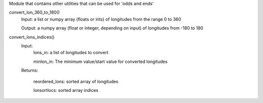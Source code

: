 Module that contains other utilities that can be used for 'odds and ends'

convert_lon_360_to_180()
  Input:  
  a list or numpy array (floats or ints) of longitudes from the range 0 to 360
  
  Output: 
  a numpy array (float or integer, depending on input) of longitudes from -180 to 180


convert_lons_indices()
   Input:
        lons_in: a list of longitudes to convert
        
        minlon_in: The minimum value/start value for converted longitudes
   Returns:
   
      reordered_lons:  sorted array of longitudes
      
      lonsortlocs:  sorted array indices
